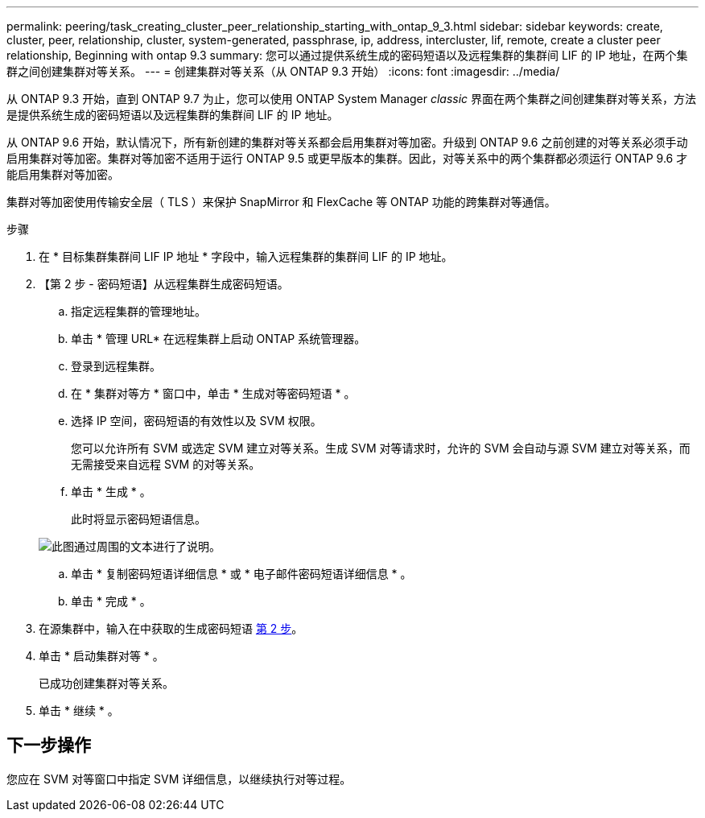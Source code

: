 ---
permalink: peering/task_creating_cluster_peer_relationship_starting_with_ontap_9_3.html 
sidebar: sidebar 
keywords: create, cluster, peer, relationship, cluster, system-generated, passphrase, ip, address, intercluster, lif, remote, create a cluster peer relationship, Beginning with ontap 9.3 
summary: 您可以通过提供系统生成的密码短语以及远程集群的集群间 LIF 的 IP 地址，在两个集群之间创建集群对等关系。 
---
= 创建集群对等关系（从 ONTAP 9.3 开始）
:icons: font
:imagesdir: ../media/


[role="lead"]
从 ONTAP 9.3 开始，直到 ONTAP 9.7 为止，您可以使用 ONTAP System Manager _classic_ 界面在两个集群之间创建集群对等关系，方法是提供系统生成的密码短语以及远程集群的集群间 LIF 的 IP 地址。

从 ONTAP 9.6 开始，默认情况下，所有新创建的集群对等关系都会启用集群对等加密。升级到 ONTAP 9.6 之前创建的对等关系必须手动启用集群对等加密。集群对等加密不适用于运行 ONTAP 9.5 或更早版本的集群。因此，对等关系中的两个集群都必须运行 ONTAP 9.6 才能启用集群对等加密。

集群对等加密使用传输安全层（ TLS ）来保护 SnapMirror 和 FlexCache 等 ONTAP 功能的跨集群对等通信。

.步骤
. 在 * 目标集群集群间 LIF IP 地址 * 字段中，输入远程集群的集群间 LIF 的 IP 地址。
. 【第 2 步 - 密码短语】从远程集群生成密码短语。
+
.. 指定远程集群的管理地址。
.. 单击 * 管理 URL* 在远程集群上启动 ONTAP 系统管理器。
.. 登录到远程集群。
.. 在 * 集群对等方 * 窗口中，单击 * 生成对等密码短语 * 。
.. 选择 IP 空间，密码短语的有效性以及 SVM 权限。
+
您可以允许所有 SVM 或选定 SVM 建立对等关系。生成 SVM 对等请求时，允许的 SVM 会自动与源 SVM 建立对等关系，而无需接受来自远程 SVM 的对等关系。

.. 单击 * 生成 * 。
+
此时将显示密码短语信息。

+
image::../media/generate_passphrase.gif[此图通过周围的文本进行了说明。]

.. 单击 * 复制密码短语详细信息 * 或 * 电子邮件密码短语详细信息 * 。
.. 单击 * 完成 * 。


. 在源集群中，输入在中获取的生成密码短语 <<step2-passphrase,第 2 步>>。
. 单击 * 启动集群对等 * 。
+
已成功创建集群对等关系。

. 单击 * 继续 * 。




== 下一步操作

您应在 SVM 对等窗口中指定 SVM 详细信息，以继续执行对等过程。
